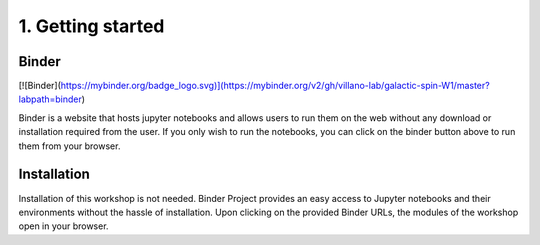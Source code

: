 ==================
1. Getting started
==================


------
Binder
------

[![Binder](https://mybinder.org/badge_logo.svg)](https://mybinder.org/v2/gh/villano-lab/galactic-spin-W1/master?labpath=binder)

Binder is a website that hosts jupyter notebooks and allows users to run them on the web without any download or installation required
from the user. If you only wish to run the notebooks, you can click on the binder button above to run them from your browser.

------------
Installation
------------

Installation of this workshop is not needed. 
Binder Project provides an easy access to Jupyter notebooks and their environments without the hassle of installation. Upon clicking on the provided Binder URLs, the modules of the workshop open in your browser. 
